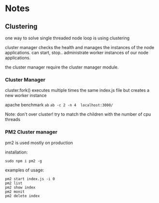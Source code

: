 * Notes
** Clustering

one way to solve single threaded node loop is using clustering

cluster manager checks the health and manages the instances of the node applications.
can start, stop.. administrate worker instances of our node applications.

the cluster manager require the cluster manager module.
*** Cluster Manager
cluster.fork() executes multiple times the same index.js file but creates a new worker instance

apache benchmark ~ab~
~ab -c 2 -n 4  localhost:3000/~

Note: 
don't over cluster!
try to match the children with the number of cpu threads

*** PM2 Cluster manager
pm2 is used mostly on production

installation:
#+begin_src 
 sudo npm i pm2 -g
#+end_src

examples of usage:

#+begin_src shell
pm2 start index.js -i 0
pm2 list               
pm2 show index         
pm2 monit              
pm2 delete index       
#+end_src
